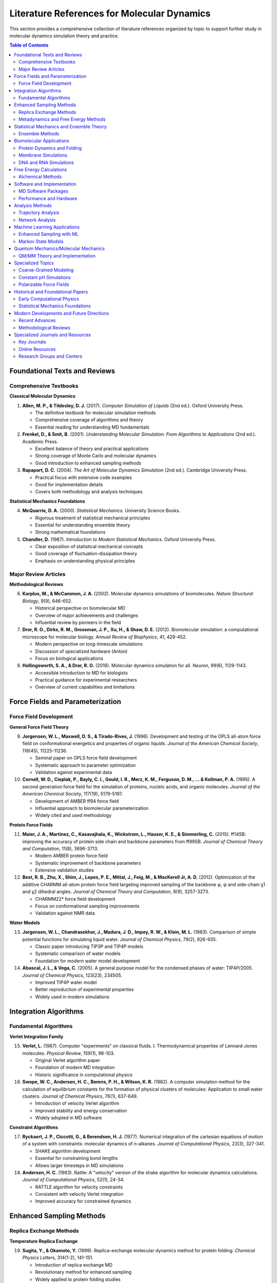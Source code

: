 Literature References for Molecular Dynamics
==========================================

This section provides a comprehensive collection of literature references organized by topic to support further study in molecular dynamics simulation theory and practice.

.. contents:: Table of Contents
   :local:
   :depth: 3

Foundational Texts and Reviews
-------------------------------

Comprehensive Textbooks
~~~~~~~~~~~~~~~~~~~~~~~~

**Classical Molecular Dynamics**

1. **Allen, M. P., & Tildesley, D. J.** (2017). *Computer Simulation of Liquids* (2nd ed.). Oxford University Press.
   
   - The definitive textbook for molecular simulation methods
   - Comprehensive coverage of algorithms and theory
   - Essential reading for understanding MD fundamentals

2. **Frenkel, D., & Smit, B.** (2001). *Understanding Molecular Simulation: From Algorithms to Applications* (2nd ed.). Academic Press.
   
   - Excellent balance of theory and practical applications
   - Strong coverage of Monte Carlo and molecular dynamics
   - Good introduction to enhanced sampling methods

3. **Rapaport, D. C.** (2004). *The Art of Molecular Dynamics Simulation* (2nd ed.). Cambridge University Press.
   
   - Practical focus with extensive code examples
   - Good for implementation details
   - Covers both methodology and analysis techniques

**Statistical Mechanics Foundations**

4. **McQuarrie, D. A.** (2000). *Statistical Mechanics*. University Science Books.
   
   - Rigorous treatment of statistical mechanical principles
   - Essential for understanding ensemble theory
   - Strong mathematical foundations

5. **Chandler, D.** (1987). *Introduction to Modern Statistical Mechanics*. Oxford University Press.
   
   - Clear exposition of statistical mechanical concepts
   - Good coverage of fluctuation-dissipation theory
   - Emphasis on understanding physical principles

Major Review Articles
~~~~~~~~~~~~~~~~~~~~~

**Methodological Reviews**

6. **Karplus, M., & McCammon, J. A.** (2002). Molecular dynamics simulations of biomolecules. *Nature Structural Biology*, 9(9), 646-652.

   - Historical perspective on biomolecular MD
   - Overview of major achievements and challenges
   - Influential review by pioneers in the field

7. **Dror, R. O., Dirks, R. M., Grossman, J. P., Xu, H., & Shaw, D. E.** (2012). Biomolecular simulation: a computational microscope for molecular biology. *Annual Review of Biophysics*, 41, 429-452.

   - Modern perspective on long-timescale simulations
   - Discussion of specialized hardware (Anton)
   - Focus on biological applications

8. **Hollingsworth, S. A., & Dror, R. O.** (2018). Molecular dynamics simulation for all. *Neuron*, 99(6), 1129-1143.

   - Accessible introduction to MD for biologists
   - Practical guidance for experimental researchers
   - Overview of current capabilities and limitations

Force Fields and Parameterization
----------------------------------

Force Field Development
~~~~~~~~~~~~~~~~~~~~~~~

**General Force Field Theory**

9. **Jorgensen, W. L., Maxwell, D. S., & Tirado-Rives, J.** (1996). Development and testing of the OPLS all-atom force field on conformational energetics and properties of organic liquids. *Journal of the American Chemical Society*, 118(45), 11225-11236.

   - Seminal paper on OPLS force field development
   - Systematic approach to parameter optimization
   - Validation against experimental data

10. **Cornell, W. D., Cieplak, P., Bayly, C. I., Gould, I. R., Merz, K. M., Ferguson, D. M., ... & Kollman, P. A.** (1995). A second generation force field for the simulation of proteins, nucleic acids, and organic molecules. *Journal of the American Chemical Society*, 117(19), 5179-5197.

    - Development of AMBER ff94 force field
    - Influential approach to biomolecular parameterization
    - Widely cited and used methodology

**Protein Force Fields**

11. **Maier, J. A., Martinez, C., Kasavajhala, K., Wickstrom, L., Hauser, K. E., & Simmerling, C.** (2015). ff14SB: improving the accuracy of protein side chain and backbone parameters from ff99SB. *Journal of Chemical Theory and Computation*, 11(8), 3696-3713.

    - Modern AMBER protein force field
    - Systematic improvement of backbone parameters
    - Extensive validation studies

12. **Best, R. B., Zhu, X., Shim, J., Lopes, P. E., Mittal, J., Feig, M., & MacKerell Jr, A. D.** (2012). Optimization of the additive CHARMM all-atom protein force field targeting improved sampling of the backbone φ, ψ and side-chain χ1 and χ2 dihedral angles. *Journal of Chemical Theory and Computation*, 8(9), 3257-3273.

    - CHARMM22* force field development
    - Focus on conformational sampling improvements
    - Validation against NMR data

**Water Models**

13. **Jorgensen, W. L., Chandrasekhar, J., Madura, J. D., Impey, R. W., & Klein, M. L.** (1983). Comparison of simple potential functions for simulating liquid water. *Journal of Chemical Physics*, 79(2), 926-935.

    - Classic paper introducing TIP3P and TIP4P models
    - Systematic comparison of water models
    - Foundation for modern water model development

14. **Abascal, J. L., & Vega, C.** (2005). A general purpose model for the condensed phases of water: TIP4P/2005. *Journal of Chemical Physics*, 123(23), 234505.

    - Improved TIP4P water model
    - Better reproduction of experimental properties
    - Widely used in modern simulations

Integration Algorithms
----------------------

Fundamental Algorithms
~~~~~~~~~~~~~~~~~~~~~~

**Verlet Integration Family**

15. **Verlet, L.** (1967). Computer "experiments" on classical fluids. I. Thermodynamical properties of Lennard-Jones molecules. *Physical Review*, 159(1), 98-103.

    - Original Verlet algorithm paper
    - Foundation of modern MD integration
    - Historic significance in computational physics

16. **Swope, W. C., Andersen, H. C., Berens, P. H., & Wilson, K. R.** (1982). A computer simulation method for the calculation of equilibrium constants for the formation of physical clusters of molecules: Application to small water clusters. *Journal of Chemical Physics*, 76(1), 637-649.

    - Introduction of velocity Verlet algorithm
    - Improved stability and energy conservation
    - Widely adopted in MD software

**Constraint Algorithms**

17. **Ryckaert, J. P., Ciccotti, G., & Berendsen, H. J.** (1977). Numerical integration of the cartesian equations of motion of a system with constraints: molecular dynamics of n-alkanes. *Journal of Computational Physics*, 23(3), 327-341.

    - SHAKE algorithm development
    - Essential for constraining bond lengths
    - Allows larger timesteps in MD simulations

18. **Andersen, H. C.** (1983). Rattle: A "velocity" version of the shake algorithm for molecular dynamics calculations. *Journal of Computational Physics*, 52(1), 24-34.

    - RATTLE algorithm for velocity constraints
    - Consistent with velocity Verlet integration
    - Improved accuracy for constrained dynamics

Enhanced Sampling Methods
-------------------------

Replica Exchange Methods
~~~~~~~~~~~~~~~~~~~~~~~~

**Temperature Replica Exchange**

19. **Sugita, Y., & Okamoto, Y.** (1999). Replica-exchange molecular dynamics method for protein folding. *Chemical Physics Letters*, 314(1-2), 141-151.

    - Introduction of replica exchange MD
    - Revolutionary method for enhanced sampling
    - Widely applied to protein folding studies

20. **Earl, D. J., & Deem, M. W.** (2005). Parallel tempering: theory, applications, and new perspectives. *Physical Chemistry Chemical Physics*, 7(23), 3910-3916.

    - Comprehensive review of parallel tempering
    - Theoretical foundations and practical applications
    - Guidelines for optimal implementation

**Hamiltonian Replica Exchange**

21. **Fukunishi, H., Watanabe, O., & Takada, S.** (2002). On the Hamiltonian replica exchange method for efficient sampling of biomolecular systems: application to protein structure prediction. *Journal of Chemical Physics*, 116(20), 9058-9067.

    - Hamiltonian replica exchange development
    - Application to protein structure prediction
    - Alternative to temperature-based methods

Metadynamics and Free Energy Methods
~~~~~~~~~~~~~~~~~~~~~~~~~~~~~~~~~~~~

**Metadynamics**

22. **Laio, A., & Parrinello, M.** (2002). Escaping free-energy minima. *Proceedings of the National Academy of Sciences*, 99(20), 12562-12566.

    - Original metadynamics paper
    - Breakthrough in free energy landscape exploration
    - Foundation for modern enhanced sampling

23. **Barducci, A., Bussi, G., & Parrinello, M.** (2008). Well-tempered metadynamics: a smoothly converging and tunable free-energy method. *Physical Review Letters*, 100(2), 020603.

    - Well-tempered metadynamics development
    - Improved convergence properties
    - Widely adopted enhancement

**Umbrella Sampling**

24. **Torrie, G. M., & Valleau, J. P.** (1977). Nonphysical sampling distributions in Monte Carlo free-energy estimation: umbrella sampling. *Journal of Computational Physics*, 23(2), 187-199.

    - Original umbrella sampling method
    - Fundamental technique for free energy calculation
    - Basis for many modern methods

25. **Kumar, S., Rosenberg, J. M., Bouzida, D., Swendsen, R. H., & Kollman, P. A.** (1992). The weighted histogram analysis method for free-energy calculations on biomolecules. I. The method. *Journal of Computational Chemistry*, 13(8), 1011-1021.

    - WHAM method development
    - Optimal combination of umbrella sampling data
    - Standard analysis technique

Statistical Mechanics and Ensemble Theory
------------------------------------------

Ensemble Methods
~~~~~~~~~~~~~~~~

**Thermostats and Barostats**

26. **Nosé, S.** (1984). A molecular dynamics method for simulations in the canonical ensemble. *Molecular Physics*, 52(2), 255-268.

    - Nosé thermostat development
    - Rigorous canonical ensemble sampling
    - Theoretical foundation for temperature control

27. **Hoover, W. G.** (1985). Canonical dynamics: equilibrium phase-space distributions. *Physical Review A*, 31(3), 1695-1697.

    - Nosé-Hoover thermostat formulation
    - Practical implementation of canonical sampling
    - Widely used in MD simulations

28. **Parrinello, M., & Rahman, A.** (1981). Polymorphic transitions in single crystals: A new molecular dynamics method. *Journal of Applied Physics*, 52(12), 7182-7190.

    - Parrinello-Rahman barostat development
    - Constant pressure MD simulation
    - Flexible unit cell dynamics

**Langevin Dynamics**

29. **Pastor, R. W., Brooks, B. R., & Szabo, A.** (1988). An analysis of the accuracy of Langevin and molecular dynamics algorithms. *Molecular Physics*, 65(6), 1409-1419.

    - Analysis of Langevin dynamics accuracy
    - Comparison with standard MD
    - Important for understanding stochastic dynamics

Biomolecular Applications
-------------------------

Protein Dynamics and Folding
~~~~~~~~~~~~~~~~~~~~~~~~~~~~

**Pioneering Studies**

30. **McCammon, J. A., Gelin, B. R., & Karplus, M.** (1977). Dynamics of folded proteins. *Nature*, 267(5612), 585-590.

    - First MD simulation of a protein
    - Historic milestone in computational biology
    - Demonstrated feasibility of biomolecular MD

31. **Levitt, M., & Warshel, A.** (1975). Computer simulation of protein folding. *Nature*, 253(5494), 694-698.

    - Early protein folding simulation
    - Pioneering work in computational structural biology
    - Foundation for modern folding studies

**Modern Long-Timescale Studies**

32. **Shaw, D. E., Maragakis, P., Lindorff-Larsen, K., Piana, S., Dror, R. O., Eastwood, M. P., ... & Wriggers, W.** (2010). Atomic-level characterization of the structural dynamics of proteins. *Science*, 330(6002), 341-346.

    - Millisecond-timescale protein simulations
    - Specialized hardware (Anton) applications
    - Major advance in accessible timescales

Membrane Simulations
~~~~~~~~~~~~~~~~~~~~

**Lipid Bilayer Studies**

33. **Marrink, S. J., Risselada, H. J., Yefimov, S., Tieleman, D. P., & De Vries, A. H.** (2007). The MARTINI force field: coarse grained model for biomolecular simulations. *Journal of Physical Chemistry B*, 111(27), 7812-7824.

    - MARTINI coarse-grained force field
    - Enables large-scale membrane simulations
    - Widely used for lipid systems

34. **Tieleman, D. P., & Berendsen, H. J.** (1996). Molecular dynamics simulations of a fully hydrated dipalmitoylphosphatidylcholine bilayer with different macroscopic boundary conditions and parameters. *Journal of Chemical Physics*, 105(11), 4871-4880.

    - Comprehensive lipid bilayer MD study
    - Validation of simulation parameters
    - Reference for membrane simulations

DNA and RNA Simulations
~~~~~~~~~~~~~~~~~~~~~~~

**Nucleic Acid Force Fields**

35. **Cheatham III, T. E., Cieplak, P., & Kollman, P. A.** (1999). A modified version of the Cornell et al. force field with improved sugar pucker phases and helical repeat. *Journal of Biomolecular Structure and Dynamics*, 16(4), 845-862.

    - Improved nucleic acid parameters
    - Better representation of sugar conformations
    - Foundation for modern RNA/DNA simulations

36. **Pérez, A., Marchán, I., Svozil, D., Sponer, J., Cheatham III, T. E., Laughton, C. A., & Orozco, M.** (2007). Refinement of the AMBER force field for nucleic acids: improving the description of α/γ conformers. *Biophysical Journal*, 92(11), 3817-3829.

    - Parmbsc0 force field development
    - Improved backbone conformations
    - Better agreement with experimental data

Free Energy Calculations
-------------------------

Alchemical Methods
~~~~~~~~~~~~~~~~~~

**Free Energy Perturbation**

37. **Zwanzig, R. W.** (1954). High‐temperature equation of state by a perturbation method. I. Nonpolar gases. *Journal of Chemical Physics*, 22(8), 1420-1426.

    - Zwanzig equation derivation
    - Theoretical foundation for FEP
    - Classic statistical mechanics result

38. **Jorgensen, W. L., & Ravimohan, C.** (1985). Monte Carlo simulation of differences in free energies of hydration. *Journal of Chemical Physics*, 83(6), 3050-3054.

    - Early application of FEP to solvation
    - Demonstration of method viability
    - Important validation study

**Thermodynamic Integration**

39. **Kirkwood, J. G.** (1935). Statistical mechanics of fluid mixtures. *Journal of Chemical Physics*, 3(5), 300-313.

    - Kirkwood coupling parameter method
    - Theoretical basis for thermodynamic integration
    - Fundamental statistical mechanics

**Bennett Acceptance Ratio**

40. **Bennett, C. H.** (1976). Efficient estimation of free energy differences from Monte Carlo data. *Journal of Computational Physics*, 22(2), 245-268.

    - Bennett acceptance ratio method
    - Optimal free energy estimation
    - Widely used in modern calculations

Software and Implementation
---------------------------

MD Software Packages
~~~~~~~~~~~~~~~~~~~~

**GROMACS**

41. **Abraham, M. J., Murtola, T., Schulz, R., Páll, S., Smith, J. C., Hess, B., & Lindahl, E.** (2015). GROMACS: High performance molecular simulations through multi-level parallelism from laptops to supercomputers. *SoftwareX*, 1, 19-25.

    - Modern GROMACS overview
    - High-performance implementation details
    - Widely used open-source package

**AMBER**

42. **Case, D. A., Cheatham III, T. E., Darden, T., Gohlke, H., Luo, R., Merz Jr, K. M., ... & Woods, R. J.** (2005). The Amber biomolecular simulation programs. *Journal of Computational Chemistry*, 26(16), 1668-1688.

    - AMBER software suite overview
    - Comprehensive biomolecular simulation tools
    - Widely used in biological applications

**OpenMM**

43. **Eastman, P., Swails, J., Chodera, J. D., McGibbon, R. T., Zhao, Y., Beauchamp, K. A., ... & Pande, V. S.** (2017). OpenMM 7: Rapid development of high performance algorithms for molecular dynamics. *PLoS Computational Biology*, 13(7), e1005659.

    - Modern OpenMM framework
    - GPU-accelerated simulations
    - Flexible and extensible platform

Performance and Hardware
~~~~~~~~~~~~~~~~~~~~~~~~

**GPU Computing**

44. **Stone, J. E., Phillips, J. C., Freddolino, P. L., Hardy, D. J., Trabuco, L. G., & Schulten, K.** (2007). Accelerating molecular modeling applications with the CUDA programming model. *Journal of Computational Chemistry*, 28(16), 2618-2640.

    - Early GPU acceleration work
    - Demonstration of GPU potential for MD
    - Foundation for modern GPU computing

**Specialized Hardware**

45. **Shaw, D. E., Deneroff, M. M., Dror, R. O., Kuskin, J. S., Larson, R. H., Salmon, J. K., ... & Bank, J. A.** (2008). Anton, a special-purpose machine for molecular dynamics simulation. *Communications of the ACM*, 51(7), 91-97.

    - Anton supercomputer development
    - Specialized MD hardware design
    - Breakthrough in simulation timescales

Analysis Methods
----------------

Trajectory Analysis
~~~~~~~~~~~~~~~~~~~

**Principal Component Analysis**

46. **Amadei, A., Linssen, A. B., & Berendsen, H. J.** (1993). Essential dynamics of proteins. *Proteins: Structure, Function, and Bioinformatics*, 17(4), 412-425.

    - Essential dynamics/PCA for proteins
    - Dimensionality reduction in MD analysis
    - Widely used analysis technique

**Clustering Methods**

47. **Daura, X., Gademann, K., Jaun, B., Seebach, D., Van Gunsteren, W. F., & Mark, A. E.** (1999). Peptide folding: when simulation meets experiment. *Angewandte Chemie International Edition*, 38(1‐2), 236-240.

    - Clustering analysis for MD trajectories
    - Conformational state identification
    - Important analysis methodology

Network Analysis
~~~~~~~~~~~~~~~~

**Dynamical Networks**

48. **Sethi, A., Eargle, J., Black, A. A., & Luthey-Schulten, Z.** (2009). Dynamical networks in tRNA: protein complexes. *Proceedings of the National Academy of Sciences*, 106(16), 6620-6625.

    - Network analysis of protein dynamics
    - Allosteric communication pathways
    - Modern analysis approach

Machine Learning Applications
-----------------------------

Enhanced Sampling with ML
~~~~~~~~~~~~~~~~~~~~~~~~~

**Collective Variable Discovery**

49. **Sultan, M. M., & Pande, V. S.** (2018). Automated design of collective variables using supervised machine learning. *Journal of Chemical Physics*, 149(9), 094106.

    - ML-guided collective variable selection
    - Automated enhanced sampling
    - Modern approach to rare event sampling

**Neural Network Potentials**

50. **Behler, J., & Parrinello, M.** (2007). Generalized neural-network representation of high-dimensional potential-energy surfaces. *Physical Review Letters*, 98(14), 146401.

    - Neural network potential development
    - ML-based force field construction
    - Foundation for modern ML potentials

Markov State Models
~~~~~~~~~~~~~~~~~~~

51. **Pande, V. S., Beauchamp, K., & Bowman, G. R.** (2010). Everything you wanted to know about Markov State Models but were afraid to ask. *Methods*, 52(1), 99-105.

    - Comprehensive MSM overview
    - Kinetic modeling of MD data
    - Important analysis framework

Quantum Mechanics/Molecular Mechanics
--------------------------------------

QM/MM Theory and Implementation
~~~~~~~~~~~~~~~~~~~~~~~~~~~~~~~

52. **Warshel, A., & Levitt, M.** (1976). Theoretical studies of enzymic reactions: dielectric, electrostatic and steric stabilization of the carbonium ion in the reaction of lysozyme. *Journal of Molecular Biology*, 103(2), 227-249.

    - Original QM/MM method
    - Nobel Prize-winning work
    - Foundation of hybrid methods

53. **Field, M. J., Bash, P. A., & Karplus, M.** (1990). A combined quantum mechanical and molecular mechanical potential for molecular dynamics simulations. *Journal of Computational Chemistry*, 11(6), 700-733.

    - Practical QM/MM implementation
    - MD with QM/MM potentials
    - Important methodological development

Specialized Topics
------------------

Coarse-Grained Modeling
~~~~~~~~~~~~~~~~~~~~~~~

54. **Voth, G. A.** (Ed.). (2008). *Coarse-graining of condensed phase and biomolecular systems*. CRC press.

    - Comprehensive coarse-graining methods
    - Theory and applications
    - Essential reference for CG modeling

Constant pH Simulations
~~~~~~~~~~~~~~~~~~~~~~~

55. **Mongan, J., Case, D. A., & McCammon, J. A.** (2004). Constant pH molecular dynamics in generalized Born implicit solvent. *Journal of Computational Chemistry*, 25(16), 2038-2048.

    - Constant pH MD implementation
    - Important for biological systems
    - Advanced simulation technique

Polarizable Force Fields
~~~~~~~~~~~~~~~~~~~~~~~~

56. **Lopes, P. E., Huang, J., Shim, J., Luo, Y., Li, H., Roux, B., & MacKerell Jr, A. D.** (2013). Polarizable force field for peptides and proteins based on the classical Drude oscillator. *Journal of Chemical Theory and Computation*, 9(12), 5430-5449.

    - Drude polarizable force field
    - Advanced electrostatic treatment
    - Next-generation force field development

Historical and Foundational Papers
-----------------------------------

Early Computational Physics
~~~~~~~~~~~~~~~~~~~~~~~~~~~~

57. **Alder, B. J., & Wainwright, T. E.** (1957). Phase transition for a hard sphere system. *Journal of Chemical Physics*, 27(5), 1208-1209.

    - First molecular dynamics simulation
    - Historic breakthrough in computational physics
    - Foundation of the entire field

58. **Rahman, A.** (1964). Correlations in the motion of atoms in liquid argon. *Physical Review*, 136(2A), A405-A411.

    - First simulation of a realistic system
    - Liquid argon with Lennard-Jones potential
    - Demonstrated viability of MD for liquids

Statistical Mechanics Foundations
~~~~~~~~~~~~~~~~~~~~~~~~~~~~~~~~~

59. **Boltzmann, L.** (1872). Weitere studien über das wärmegleichgewicht unter gasmolekülen. *Wiener Berichte*, 66, 275-370.

    - Boltzmann equation and H-theorem
    - Fundamental statistical mechanics
    - Theoretical foundation for all MD

60. **Gibbs, J. W.** (1902). *Elementary principles in statistical mechanics*. Yale University Press.

    - Gibbs ensemble theory
    - Foundation of statistical mechanics
    - Essential theoretical background

Modern Developments and Future Directions
------------------------------------------

Recent Advances
~~~~~~~~~~~~~~~

61. **Noé, F., Olsson, S., Köhler, J., & Wu, H.** (2019). Boltzmann generators: Sampling equilibrium states of many-body systems with deep learning. *Science*, 365(6457), eaaw1147.

    - Deep learning for equilibrium sampling
    - Modern ML applications to MD
    - Future direction for the field

62. **Wang, J., Olsson, S., Wehmeyer, C., Pérez, A., Charron, N. E., De Fabritiis, G., ... & Clementi, C.** (2019). Machine learning of coarse-grained molecular dynamics force fields. *ACS Central Science*, 5(5), 755-767.

    - ML-based coarse-grained force fields
    - Systematic multiscale modeling
    - Modern computational approaches

Methodological Reviews
~~~~~~~~~~~~~~~~~~~~~~

63. **Shirts, M. R., & Chodera, J. D.** (2008). Statistically optimal analysis of samples from multiple equilibrium states. *Journal of Chemical Physics*, 129(12), 124105.

    - MBAR method development
    - Optimal statistical analysis
    - Important for free energy calculations

64. **Henin, J., Fiorin, G., Chipot, C., & Klein, M. L.** (2010). Exploring multidimensional free energy landscapes using time-dependent biases on collective variables. *Journal of Chemical Theory and Computation*, 6(1), 35-47.

    - Adaptive biasing force method
    - Enhanced sampling technique
    - Modern free energy calculations

Specialized Journals and Resources
----------------------------------

Key Journals
~~~~~~~~~~~~

**Primary Research Journals**

- *Journal of Chemical Physics* - Premier venue for MD methodology
- *Journal of Chemical Theory and Computation* - Focus on computational methods
- *Journal of Computational Chemistry* - Software and applications
- *Biophysical Journal* - Biological applications
- *Physical Review Letters* - Breakthrough results
- *Nature*, *Science* - High-impact applications

**Specialized Publications**

- *Computer Physics Communications* - Software and code sharing
- *Journal of Molecular Modeling* - Applied computational chemistry
- *Proteins: Structure, Function, and Bioinformatics* - Protein simulations
- *Journal of Biomolecular Structure and Dynamics* - Biomolecular focus

Online Resources
~~~~~~~~~~~~~~~~

**Educational Materials**

- *Molecular Dynamics Tutorials* (various universities)
- *GROMACS Documentation and Tutorials*
- *AMBER Manual and Tutorials*
- *OpenMM Documentation*

**Databases and Repositories**

- *Protein Data Bank (PDB)* - Structural data
- *CHARMM-GUI* - System setup tools
- *Martini Portal* - Coarse-grained models
- *Force Field Repository* - Parameter databases

Research Groups and Centers
~~~~~~~~~~~~~~~~~~~~~~~~~~~

**Leading Research Groups**

- *Shaw Research* - Long-timescale simulations
- *D.E. Shaw Research* - Specialized hardware
- *Various university groups* - Methodology development

**International Collaborations**

- *CECAM* - European Center for Atomic and Molecular Calculations
- *MolSSI* - Molecular Sciences Software Institute
- *BioExcel* - European Centre of Excellence for Computational Biomolecular Research

This literature collection provides a comprehensive foundation for understanding the theory, methods, and applications of molecular dynamics simulations. The references span from foundational work to cutting-edge developments, supporting both learning and research in computational molecular science.
